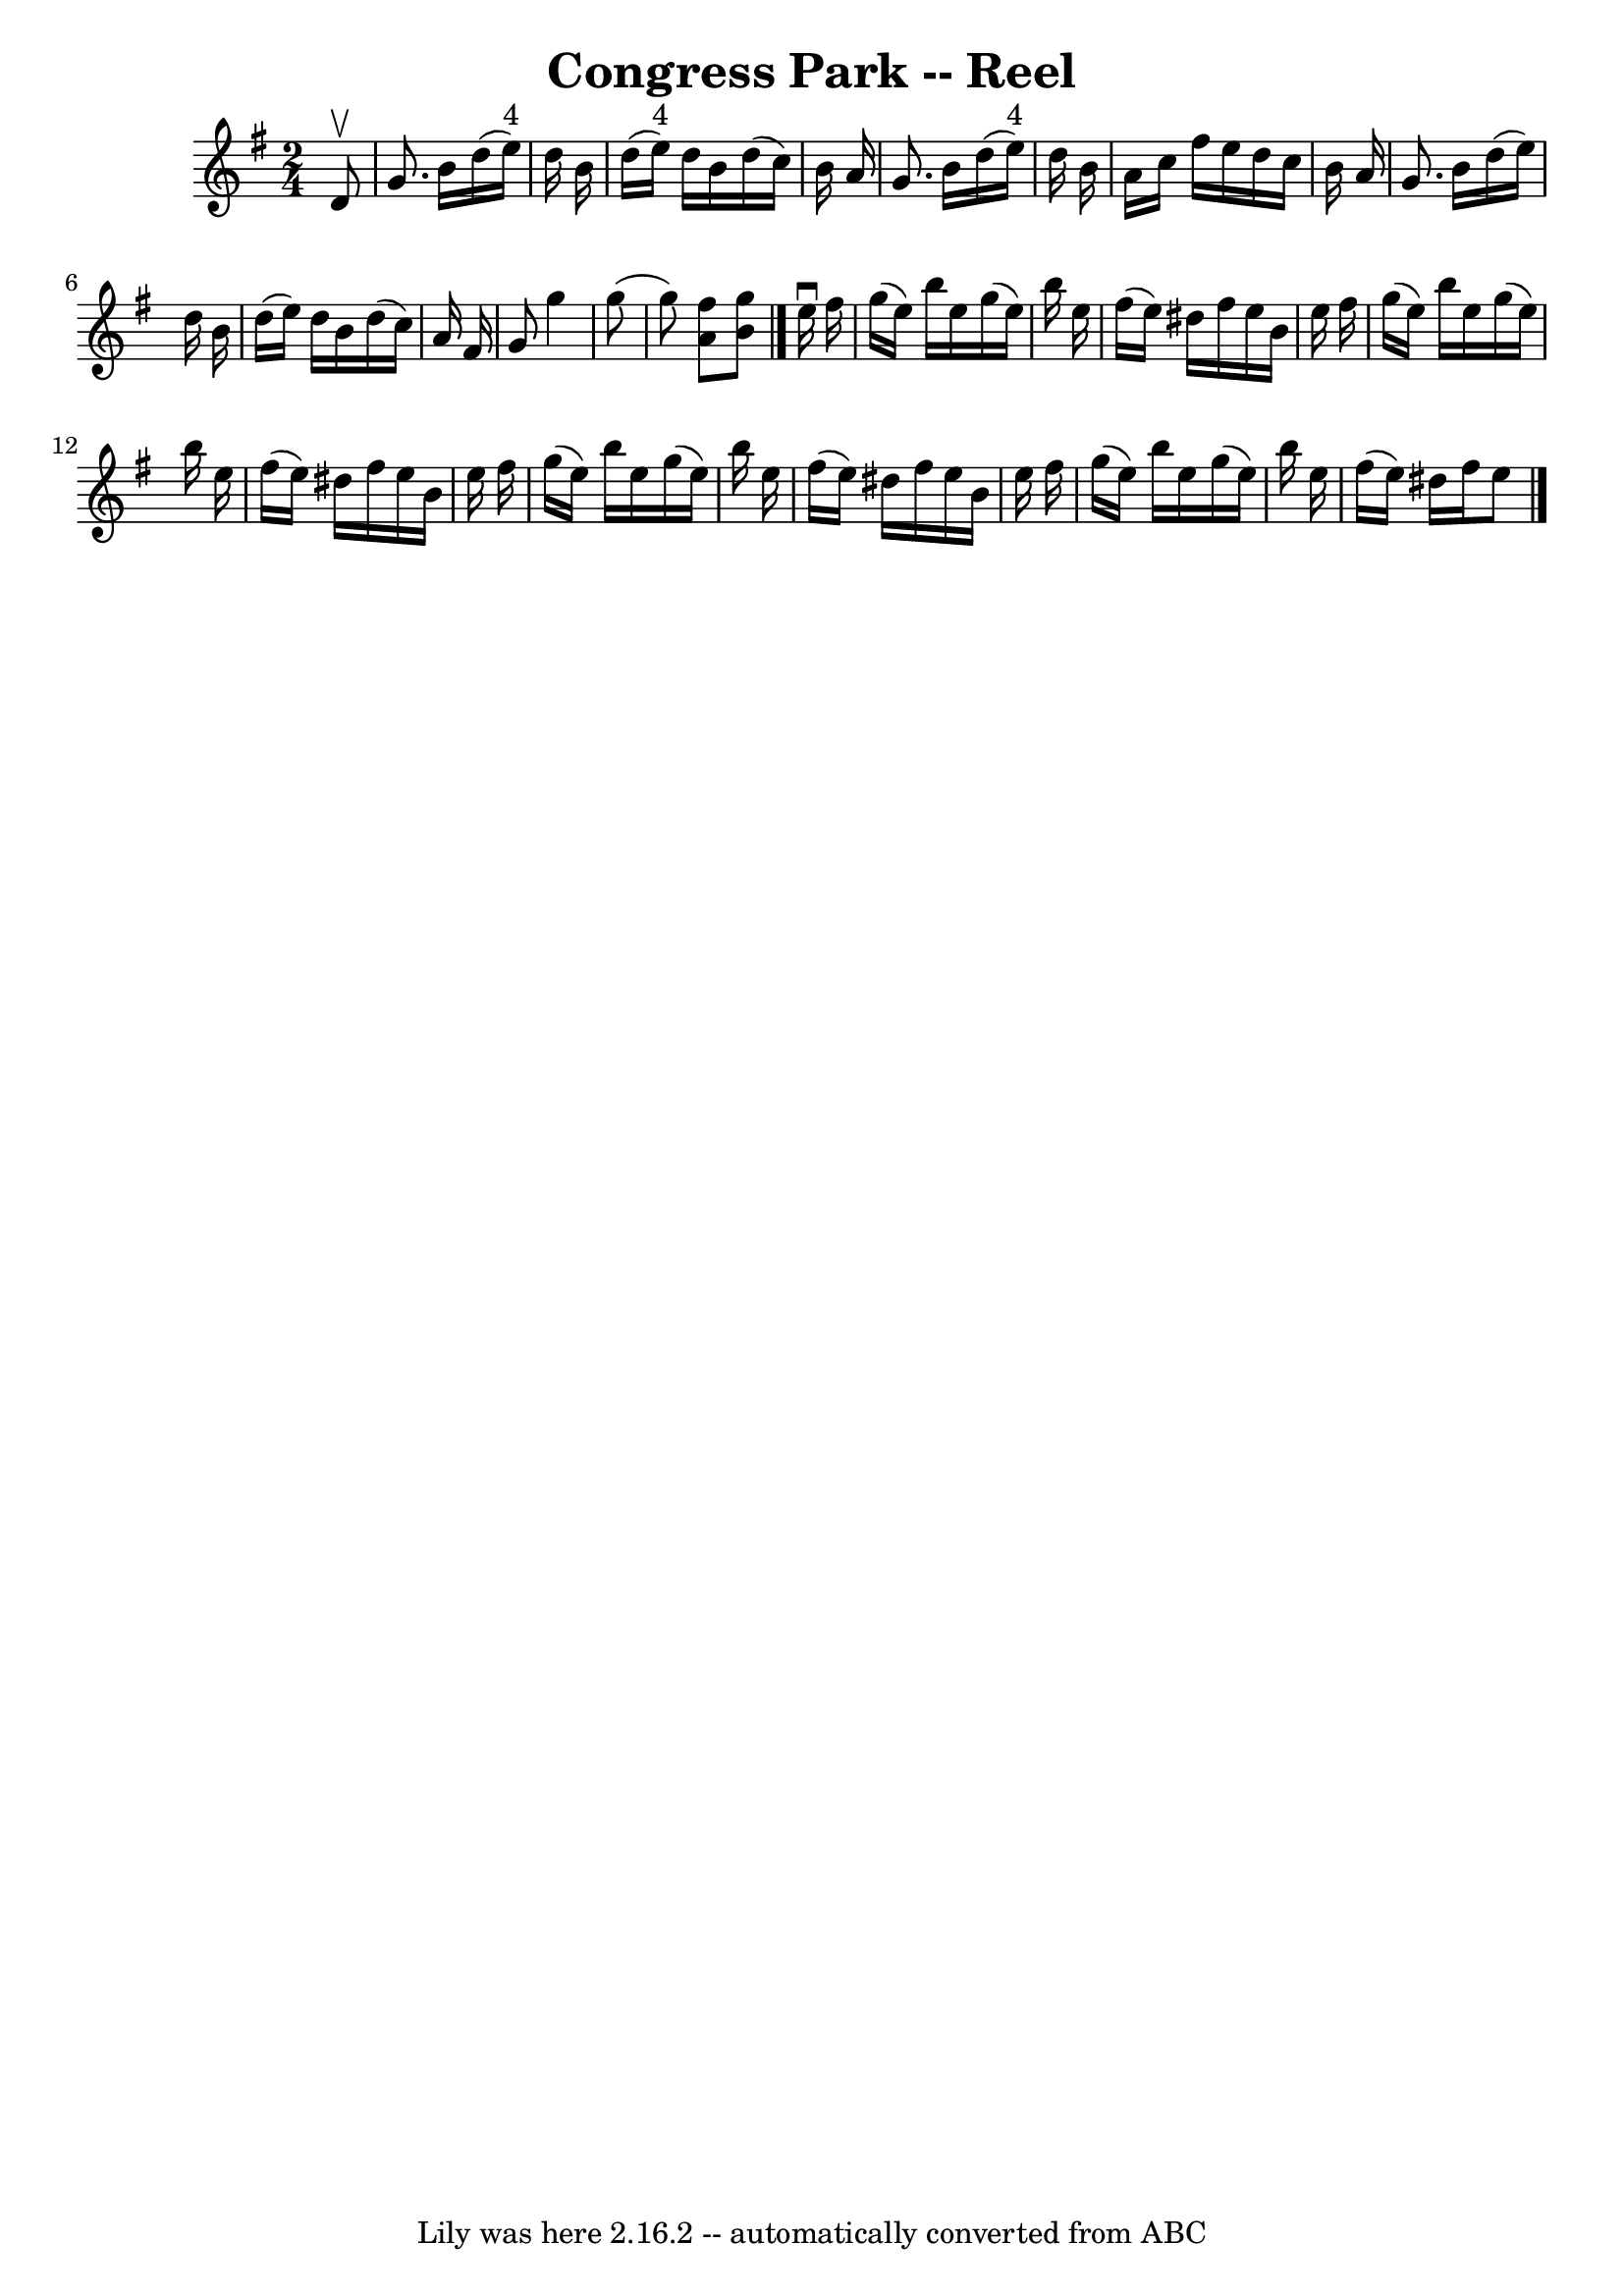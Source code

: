 \version "2.7.40"
\header {
	book = "Ryan's Mammoth Collection"
	crossRefNumber = "1"
	footnotes = "\\\\147"
	tagline = "Lily was here 2.16.2 -- automatically converted from ABC"
	title = "Congress Park -- Reel"
}
voicedefault =  {
\set Score.defaultBarType = "empty"

\time 2/4 \key g \major   d'8 ^\upbow \bar "|"     g'8.    b'16    d''16 (   
e''16 ^"4" -)   d''16    b'16    \bar "|"   d''16 (   e''16 ^"4" -)   d''16    
b'16    d''16 (   c''16  -)   b'16    a'16    \bar "|"   g'8.    b'16    d''16 
(   e''16 ^"4" -)   d''16    b'16    \bar "|"   a'16    c''16    fis''16    
e''16    d''16    c''16    b'16    a'16    \bar "|"     g'8.    b'16    d''16 ( 
  e''16  -)   d''16    b'16    \bar "|"   d''16 (   e''16  -)   d''16    b'16   
 d''16 (   c''16  -)   a'16    fis'16    \bar "|"   g'8    g''4    g''8 (   
\bar "|"   g''8  -) <<   a'8    fis''8   >> <<   b'8    g''8   >>   \bar "|."   
  e''16 ^\downbow   fis''16  \bar "|"     g''16 (   e''16  -)   b''16    e''16  
  g''16 (   e''16  -)   b''16    e''16    \bar "|"   fis''16 (   e''16  -)   
dis''16    fis''16    e''16    b'16    e''16    fis''16    \bar "|"   g''16 (   
e''16  -)   b''16    e''16    g''16 (   e''16  -)   b''16    e''16    \bar "|"  
 fis''16 (   e''16  -)   dis''16    fis''16    e''16    b'16    e''16    
fis''16    \bar "|"     g''16 (   e''16  -)   b''16    e''16    g''16 (   e''16 
 -)   b''16    e''16    \bar "|"   fis''16 (   e''16  -)   dis''16    fis''16   
 e''16    b'16    e''16    fis''16    \bar "|"   g''16 (   e''16  -)   b''16    
e''16    g''16 (   e''16  -)   b''16    e''16    \bar "|"   fis''16 (   e''16  
-)   dis''16    fis''16    e''8    \bar "|."   
}

\score{
    <<

	\context Staff="default"
	{
	    \voicedefault 
	}

    >>
	\layout {
	}
	\midi {}
}
